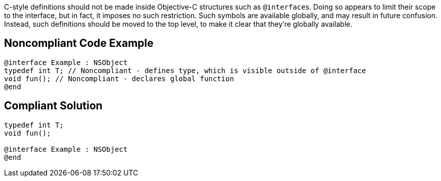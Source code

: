 C-style definitions should not be made inside Objective-C structures such as ``++@interface++``s. Doing so appears to limit their scope to the interface, but in fact, it imposes no such restriction. Such symbols are available globally, and may result in future confusion. Instead, such definitions should be moved to the top level, to make it clear that they're globally available.

== Noncompliant Code Example

----
@interface Example : NSObject
typedef int T; // Noncompliant - defines type, which is visible outside of @interface
void fun(); // Noncompliant - declares global function
@end
----

== Compliant Solution

----
typedef int T;
void fun();

@interface Example : NSObject
@end
----
